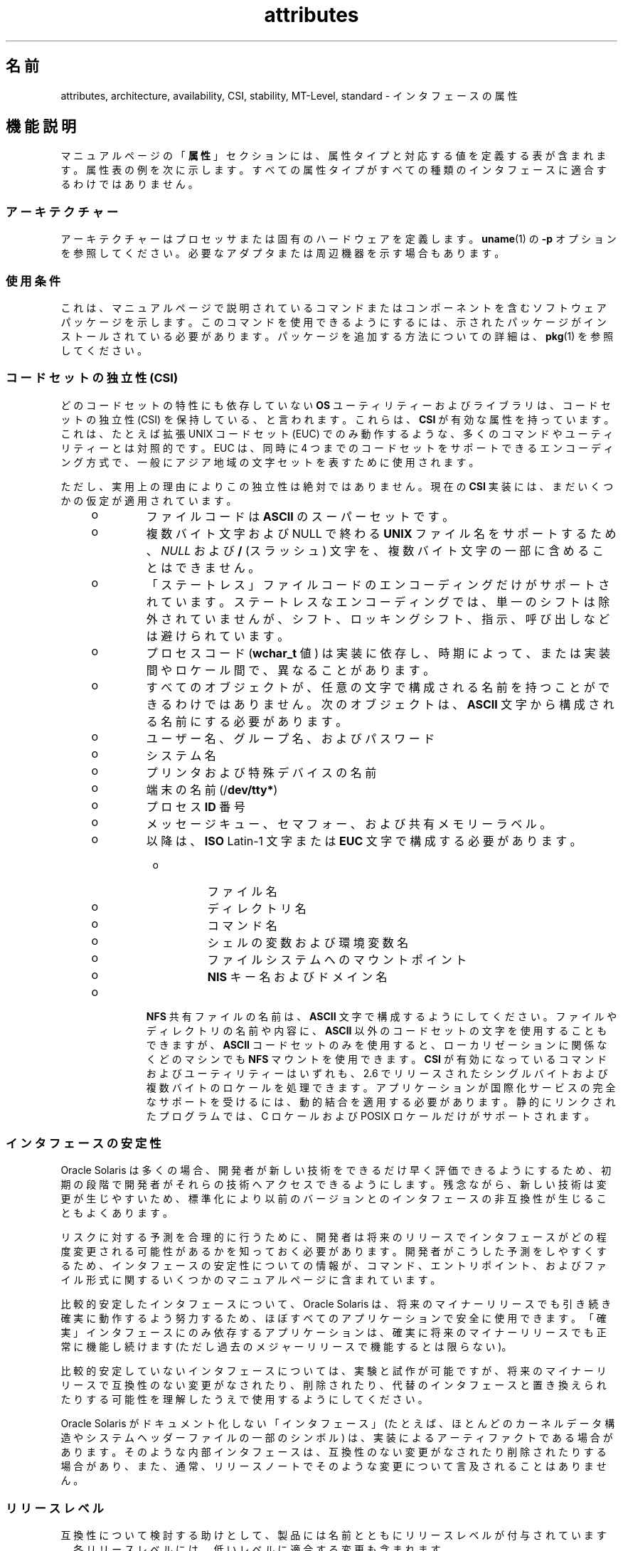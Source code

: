 '\" te
.\" Copyright (c) 2007, 2011, Oracle and/or its affiliates. All rights reserved.
.TH attributes 5 "2011 年 6 月 23 日" "SunOS 5.11" "標準、環境、マクロ"
.SH 名前
attributes, architecture, availability, CSI, stability, MT-Level, standard \- インタフェースの属性
.SH 機能説明
.sp
.LP
マニュアルページの「\fB属性\fR」セクションには、属性タイプと対応する値を定義する表が含まれます。属性表の例を次に示します。すべての属性タイプがすべての種類のインタフェースに適合するわけではありません。
.sp

.sp
.TS
tab() box;
cw(2.75i) |cw(2.75i) 
lw(2.75i) |lw(2.75i) 
.
属性タイプ属性値
_
アーキテクチャーSPARC
_
使用条件system/kernel
_
CSI有効
_
インタフェースの安定性確実
_
MT レベル安全
_
標準T{
\fBstandards\fR(5) を参照してください。
T}
.TE

.SS "アーキテクチャー"
.sp
.LP
アーキテクチャーはプロセッサまたは固有のハードウェアを定義します。\fBuname\fR(1) の \fB-p\fR オプションを参照してください。必要なアダプタまたは周辺機器を示す場合もあります。
.SS "使用条件"
.sp
.LP
これは、マニュアルページで説明されているコマンドまたはコンポーネントを含むソフトウェアパッケージを示します。このコマンドを使用できるようにするには、示されたパッケージがインストールされている必要があります。パッケージを追加する方法についての詳細は、\fBpkg\fR(1) を参照してください。
.SS "コードセットの独立性 (CSI)"
.sp
.LP
どのコードセットの特性にも依存していない \fBOS\fR ユーティリティーおよびライブラリは、コードセットの独立性 (CSI) を保持している、と言われます。これらは、\fBCSI\fR が有効な属性を持っています。これは、たとえば拡張 UNIX コードセット (EUC) でのみ動作するような、多くのコマンドやユーティリティーとは対照的です。EUC は、同時に 4 つまでのコードセットをサポートできるエンコーディング方式で、一般にアジア地域の文字セットを表すために使用されます。
.sp
.LP
ただし、実用上の理由によりこの独立性は絶対ではありません。現在の \fBCSI\fR 実装には、まだいくつかの仮定が適用されています。
.RS +4
.TP
.ie t \(bu
.el o
ファイルコードは \fBASCII\fR のスーパーセットです。
.RE
.RS +4
.TP
.ie t \(bu
.el o
複数バイト文字および NULL で終わる \fBUNIX\fR ファイル名をサポートするため、\fINULL\fR および \fB/\fR (スラッシュ) 文字を、複数バイト文字の一部に含めることはできません。
.RE
.RS +4
.TP
.ie t \(bu
.el o
「ステートレス」ファイルコードのエンコーディングだけがサポートされています。ステートレスなエンコーディングでは、単一のシフトは除外されていませんが、シフト、ロッキングシフト、指示、呼び出しなどは避けられています。
.RE
.RS +4
.TP
.ie t \(bu
.el o
プロセスコード (\fBwchar_t\fR 値) は実装に依存し、時期によって、または実装間やロケール間で、異なることがあります。
.RE
.RS +4
.TP
.ie t \(bu
.el o
すべてのオブジェクトが、任意の文字で構成される名前を持つことができるわけではありません。次のオブジェクトは、\fBASCII\fR 文字から構成される名前にする必要があります。 
.RS +4
.TP
.ie t \(bu
.el o
ユーザー名、グループ名、およびパスワード
.RE
.RS +4
.TP
.ie t \(bu
.el o
システム名
.RE
.RS +4
.TP
.ie t \(bu
.el o
プリンタおよび特殊デバイスの名前
.RE
.RS +4
.TP
.ie t \(bu
.el o
端末の名前 (/\fBdev/tty*\fR)
.RE
.RS +4
.TP
.ie t \(bu
.el o
プロセス \fBID\fR 番号
.RE
.RS +4
.TP
.ie t \(bu
.el o
メッセージキュー、セマフォー、および共有メモリーラベル。
.RE
.RS +4
.TP
.ie t \(bu
.el o
以降は、\fBISO\fR Latin-1 文字または \fBEUC\fR 文字で構成する必要があります。 
.RS +4
.TP
.ie t \(bu
.el o
ファイル名
.RE
.RS +4
.TP
.ie t \(bu
.el o
ディレクトリ名
.RE
.RS +4
.TP
.ie t \(bu
.el o
コマンド名
.RE
.RS +4
.TP
.ie t \(bu
.el o
シェルの変数および環境変数名
.RE
.RS +4
.TP
.ie t \(bu
.el o
ファイルシステムへのマウントポイント
.RE
.RS +4
.TP
.ie t \(bu
.el o
\fBNIS\fR キー名およびドメイン名
.RE
.RE
.RE
.RS +4
.TP
.ie t \(bu
.el o
\fBNFS\fR 共有ファイルの名前は、\fBASCII\fR 文字で構成するようにしてください。ファイルやディレクトリの名前や内容に、\fBASCII\fR 以外のコードセットの文字を使用することもできますが、\fBASCII\fR コードセットのみを使用すると、ローカリゼーションに関係なくどのマシンでも \fBNFS\fR マウントを使用できます。\fBCSI\fR が有効になっているコマンドおよびユーティリティーはいずれも、2.6 でリリースされたシングルバイトおよび複数バイトのロケールを処理できます。アプリケーションが国際化サービスの完全なサポートを受けるには、動的結合を適用する必要があります。静的にリンクされたプログラムでは、C ロケールおよび POSIX ロケールだけがサポートされます。
.RE
.SS "インタフェースの安定性"
.sp
.LP
Oracle Solaris は多くの場合、開発者が新しい技術をできるだけ早く評価できるようにするため、初期の段階で開発者がそれらの技術へアクセスできるようにします。残念ながら、新しい技術は変更が生じやすいため、標準化により以前のバージョンとのインタフェースの非互換性が生じることもよくあります。
.sp
.LP
リスクに対する予測を合理的に行うために、開発者は将来のリリースでインタフェースがどの程度変更される可能性があるかを知っておく必要があります。開発者がこうした予測をしやすくするため、インタフェースの安定性についての情報が、コマンド、エントリポイント、およびファイル形式に関するいくつかのマニュアルページに含まれています。
.sp
.LP
比較的安定したインタフェースについて、Oracle Solaris は、将来のマイナーリリースでも引き続き確実に動作するよう努力するため、ほぼすべてのアプリケーションで安全に使用できます。「確実」インタフェースにのみ依存するアプリケーションは、確実に将来のマイナーリリースでも正常に機能し続けます (ただし過去のメジャーリリースで機能するとは限らない)。
.sp
.LP
比較的安定していないインタフェースについては、実験と試作が可能ですが、将来のマイナーリリースで互換性のない変更がなされたり、削除されたり、代替のインタフェースと置き換えられたりする可能性を理解したうえで使用するようにしてください。
.sp
.LP
Oracle Solaris がドキュメント化しない「インタフェース」(たとえば、ほとんどのカーネルデータ構造やシステムヘッダーファイルの一部のシンボル) は、実装によるアーティファクトである場合があります。そのような内部インタフェースは、互換性のない変更がなされたり削除されたりする場合があり、また、通常、リリースノートでそのような変更について言及されることはありません。
.SS "リリースレベル"
.sp
.LP
互換性について検討する助けとして、製品には名前とともにリリースレベルが付与されています。各リリースレベルには、低いレベルに適合する変更も含まれます。
.sp

.sp
.TS
tab();
cw(1.1i) cw(1.1i) cw(3.3i) 
lw(1.1i) lw(1.1i) lw(3.3i) 
.
解放バージョン重要度
_
メジャーx.0T{
重要な機能が追加され、異なる (場合によっては非互換の) 標準リビジョンに準拠していると考えられます。低い確率で、「確実」インタフェースが変更、削除、または置換される場合もあります。製品の初期リリースは通常 1.0 です。
T}
_
マイナーx.yT{
x.0 または以前のリリース (y!=0) と比較すると、次を含む場合があります。機能の追加、「確実」インタフェースに対する互換性のある変更、「不確実」インタフェースまたは「流動的」インタフェースに対する非互換である可能性の高い変更。
T}
_
マイクロx.y.zT{
以前のリリース (z!=0) とのインタフェース互換性確保が意図されますが、バグの修正、パフォーマンスの改善、および追加ハードウェアのサポートが追加される場合もあります。「流動的」インタフェースに非互換の変更が加えられる可能性もあります。
T}
.TE

.sp
.LP
インタフェースの安定性に関しては、更新リリース (パッチリリースと呼ばれることもある) がマイクロリリースに相当すると見なされます。
.SS "分類"
.sp
.LP
次の表は、安定性レベルの分類とリリースレベルとの関係をまとめたものです。最初の列は安定性レベルです。2 番目の列は互換性のない変更のリリースレベルを、3 番目の列はその他のコメントを表します。個別の分類に関する完全な考察については、以降の該当するサブセクションを参照してください。
.sp

.sp
.TS
tab();
cw(1.1i) cw(1.1i) cw(3.3i) 
lw(1.1i) lw(1.1i) lw(3.3i) 
.
安定性解放Comments
_
確実メジャー (x.0)非互換性は例外的です。
_
不確実マイナー (x.y)非互換は一般的です。
_
流動的マイクロ (x.y.z)非互換は一般的です。
.TE

.sp
.LP
このマニュアルページで説明されているインタフェースの安定性レベルの分類は、特に明記しない限り、ソースインタフェースとバイナリインタフェースの両方に適用されます。すべての安定性レベルの分類は公開されていますが、非公開 (\fBPrivate\fR) 分類だけは例外です。公開インタフェース (マニュアルページにドキュメント化されたもの) の正確な安定性レベルは、明示されていない限り特定されていません。ドキュメント化されていないインタフェースの安定性レベルは、暗黙的に非公開です。\fB\fR
.sp
.LP
Oracle Solaris 製品のコンポーネントであるドキュメント以外のドキュメントが存在しても、Oracle Solaris 製品により提供されるインタフェースについて、いずれかの安定性レベルが暗示されているとみなすべきではありません。安定性レベルに関する唯一の情報源は、リファレンスマニュアルページです。
.sp
.ne 2
.mk
.na
\fB\fB確実\fR\fR
.ad
.sp .6
.RS 4n
「確実」インタフェースの目的は、サードパーティーがこれらのインタフェースに基づいてアプリケーションを開発してリリースできるようにし、そのインタフェースが導入された製品のリリース以降、同じメジャーリリース内であればどのリリースでも、アプリケーションの動作を保証することです。メジャーリリースでも、互換性のない変更はまれにありますが、正当な理由を必要とします。
.sp
業界標準として定義され管理されているインタフェースは、多くの場合、「確実」インタフェースとして扱われます。この場合、管理している組織やバージョン管理された公開ドキュメントは、通常、ドキュメントの属性表やほかの部分で「標準」エントリに記述されています。
.sp
ごくまれなことですが、互換性のない変更が加えられる可能性もあります。このような変更は、このドキュメントの「例外」セクションで説明されているように重大な欠陥がある場合は任意のリリースで、また、サポート終了プロセスに従ったマイナーリリースで発生します。「確実」インタフェースのサポートを打ち切る必要がある場合、Oracle Solaris は通知を行うよう努め、安定性レベルが「廃止」としてマークされます。
.RE

.sp
.ne 2
.mk
.na
\fB\fB不確実\fR\fR
.ad
.sp .6
.RS 4n
このようなインタフェースについては、あるマイナーリリースから次のマイナーリリースへの移行で、ソースやバイナリの互換性は保証されません。インタフェースの削除といった互換性のない大幅な変更がマイナーリリースで加えられる可能性もあります。「不確実」インタフェースは、通常、リリースに依存しない製品での使用には適していません。
.sp
互換性のない変更をインタフェースに加える場合には、使いやすさの考慮なども含めて実際にインタフェースを向上させるという目的が必要です。一般的な想定として、「不確実」インタフェースに互換性のない変更が加えられる可能性は低く、そのような変更が発生してもその影響は小さく、多くの場合は軽減計画が存在します。
.sp
通常、「不確実」インタフェースは、次のいずれかのサブカテゴリに分類されます。
.RS +4
.TP
1.
実験的または暫定的なインタフェース。通常、外部の開発者が新しいまたは急速に変化している技術を早く利用できるようにするため、あるいは、より一般的なソリューションが将来予期できる場合に、問題に対する暫定的なソリューションを提供するために使用されます。
.RE
.RS +4
.TP
2.
外部組織によって仕様が管理されているインタフェース。Oracle Solaris は、外部仕様と同期をとれる次のマイナーリリースまで、以前のリリースとの互換性を保つために適切な努力をします。
.RE
.RS +4
.TP
3.
安定性より革新性 (および使いやすさ) を重視するユーザーを対象としたインタフェース。この属性は、より高い層のコンポーネントの管理インタフェースに関連付けられることがよくあります。
.RE
「不確実」インタフェースの場合、Oracle Solaris は 2 つのマイナーリリース間でのソースまたはバイナリのどちらの互換性に関しても保証しません。これらのインタフェースに基づいて開発されるアプリケーションは、将来のマイナーリリースで動作しなくなる場合があります。
.RE

.sp
.ne 2
.mk
.na
\fB\fB流動的\fR\fR
.ad
.sp .6
.RS 4n
「流動的」インタフェースは、任意の理由でいつでも変更される可能性があります。
.sp
Oracle Solaris 製品では、「流動的」というインタフェースの安定性レベルを使用することで、急速に変化する流動的な仕様にすばやく追従できます。多くの場合、この方が利用者の期待に適切に応えることになるため、インタフェースの安定性の向上よりも優先されます。
.sp
通常、この分類レベルは、Oracle Solaris 以外の組織によって管理されているインタフェースに適用されます。ただし、標準化団体やフリーオープンソースソフトウェア (FOSS) コミュニティーによって管理されている、インタフェースの互換性を重視する仕様とは異なり、互換性のない変更がインタフェース仕様に加えられることは非常にまれであるとは断言できません。また、ユーザーに安定性を提供することよりも、最小限の遅延でコミュニティーに追従することの方が重要視される場合には、FOSS によって管理されているソフトウェアに適用されることもあります。
.sp
さらに、「流動的」という分類レベルは、信頼できる組織や広く認められている組織による定義の過程にあるインタフェースに適用されることもよくあります。これらはドラフト標準と総称されます。「IETF インターネットドラフト」は、よく理解されている開発中の仕様の例です。
.sp
「流動的」は、実験的なインタフェースにも適用できます。
.sp
「流動的」インタフェースの場合、パッチも含む 2 つのリリース間でのソースやバイナリの互換性は保証されません。このようなインタフェースを使用しているアプリケーションは、将来のリリースでは正しく機能しない可能性があります。
.RE

.sp
.ne 2
.mk
.na
\fB\fBインタフェースではない\fR\fR
.ad
.sp .6
.RS 4n
この状況は、インタフェースであると推測できるが実際にはインタフェースでないエンティティーが存在する場合に発生することがあります。一般的な例として、人による使用だけを目的とした CLI 出力や GUI の正確なレイアウトなどがあります。
.sp
このような混乱が発生しやすいと特定される状況では、この分類を使用して簡単に明確にすることができます。エンティティーにこの分類が適用されていないことは、そのエンティティーが何らかの形式のインタフェースであることを示すものではありません。混乱の可能性が特定されていないことだけを示しています。
.RE

.sp
.ne 2
.mk
.na
\fB\fB非公開\fR\fR
.ad
.sp .6
.RS 4n
非公開インタフェースは、提供元のコンポーネント (または製品) 自体による使用のみが意図されたインタフェースです。それでも非公開インタフェースは、ほかのコンポーネントから見えたりアクセスできたりする場合があります。ほかのコンポーネントの非公開インタフェースを使用することは安定性の大きなリスクが伴うため、そのような使用は明示的にサポートされていません。Oracle Solaris によって提供されていないコンポーネントは、非公開インタフェースを使用するべきではありません。
.sp
ほとんどの非公開インタフェースはドキュメント化されていません。非公開インタフェースがドキュメント化されているのは例外的です。非公開インタフェースがドキュメント化される理由として、公開安定性レベルのいずれかに再分類される予定がある、普及度が非常に高い、などが挙げられます。
.RE

.sp
.ne 2
.mk
.na
\fB\fB廃止 (Obsolete)\fR\fR
.ad
.sp .6
.RS 4n
「廃止」という修飾子は、前述の分類レベルとともに使用できます。「廃止」修飾子は、「非推奨」になった、または一般的な使用には推奨されなくなったインタフェースを示します。既存のインタフェースは、「廃止」修飾子の適用により、ほかのステータス (「確実」や「不確実」など) から降格されることがあります。これにより、そのインタフェースが削除される (または互換性のない変更が加えられる) 前に、そのインタフェースからの移行をユーザーに促します。
.sp
廃止インタフェースは現在のリリースではサポートされていますが、将来の (マイナー) リリースでは削除される予定です。インタフェースのサポートが中止されるとき、Oracle Solaris はサポートを中止する前に通知を行うよう努めます。廃止インタフェースを使用すると、警告メッセージが表示される場合があります。
.RE

.SS "例外"
.sp
.LP
まれに、インタフェースの安定性に関する保証を破棄することが Oracle Solaris とユーザーの両者にとって最大の利益になる場合があります。インタフェースの提供者がインタフェースの安定性に関する保証に違反する一般的な理由を、次の表にいくつか示します。
.RS +4
.TP
1.
インタフェースに脆弱性が内在することによるセキュリティーホール。
.RE
.RS +4
.TP
2.
インタフェースに脆弱性が内在することによるデータ破壊。
.RE
.RS +4
.TP
3.
適合性テストの解釈の変更や強化によって明らかになる標準違反。
.RE
.RS +4
.TP
4.
Oracle Solaris で管理されていないインタフェース仕様に互換性のない変更が加えられ、インタフェース利用者の大多数が新しいインタフェースを求めている。
.RE
.RS +4
.TP
5.
互換性のない変更を行わないとユーザーの理解が得られない。たとえば、DOS 8.3 の命名規則の制限が廃止されたとき、pcfs に互換性のない変更が加えられました。
.RE
.sp
.LP
互換性のない変更が例外として認められる場合、変更は常に「できるだけ主要な」リリース手段で配布されます。ただし、脆弱性やブランド契約の要件のため、やむを得ずパッチで配布されることもあります。
.SS "以前のインタフェース分類方式との互換性"
.sp
.LP
Solaris 10 およびそれより前のリリースでは、異なるインタフェース分類方式が使用されていました。以前の分類方式と新しい分類方式のマッピングを次の表にまとめます。
.sp

.sp
.TS
tab();
cw(1.1i) cw(1.1i) cw(3.3i) 
lw(1.1i) lw(1.1i) lw(3.3i) 
.
旧新Comments
_
標準確実T{
属性表の「標準」属性タイプのエントリが表示されます。
T}
安定確実名前が変更されました。
開発中不確実実際の保証が一致します。
変更の可能性あり不確実名前が変更されました。
外部流動的T{
名前が変更され、可能な使用法が拡張されました。
T}
T{
廃止または互換性がなくなる可能性あり
T}T{
 (廃止または互換性がなくなる可能性あり)
T}T{
以前は分類でしたが、現在は修飾子です。
T}
.TE

.sp
.LP
フリーオープンソースソフトウェアの重要性が高まっているため、「安定」/「不安定」から「確実」/「不確実」という名前に変更されました。「安定」という用語は、FOSS コミュニティーでの一般的な使用法と競合していました。
.sp
.LP
「開発中」の定義があいまいなため、解釈が難しくなっていました。新しい分類方式への移行に伴い、以前の「開発中」インタフェースの多くが「確実」に昇格されました。ただし、「開発中」という用語が出現した場合は、「不確実」と見なすようにしてください。
.SS "MT レベル"
.sp
.LP
ライブラリは、複数のスレッドをサポートする能力に応じてカテゴリに分類されます。複数または異なるレベルの関数を含むマニュアルページでは、「\fB注意事項\fR」または「\fB使用法\fR」のセクションでこの点が説明されています。
.sp
.ne 2
.mk
.na
\fB\fB安全\fR \fR
.ad
.sp .6
.RS 4n
安全はマルチスレッドのアプリケーションから呼び出し可能なコードの属性です。安全インタフェースまたは安全コードセグメントへの呼び出しにより、複数のスレッドによって呼び出された場合でも結果が有効になります。よく見過ごされる点ですが、この安全インタフェースまたは安全コードセグメントの結果は、すべてのスレッドにグローバルな影響を及ぼす可能性があります。たとえば、あるスレッドのファイルを開いたり閉じたりするアクションは、プロセス内の他のすべてのスレッドから表示可能です。マルチスレッドのアプリケーションには、これらのインタフェースを安全な方法で使用する責任があり、これはインタフェースが安全かどうかとは異なります。たとえば、アプリケーション内の他のスレッドによってまだ使用中のファイルを閉じるマルチスレッドのアプリケーションは、\fBclose\fR(2) インタフェースを安全に使用していません。
.RE

.sp
.ne 2
.mk
.na
\fB\fB安全ではない\fR \fR
.ad
.sp .6
.RS 4n
安全ではないライブラリには、保護されていないグローバルおよび静的なデータが含まれています。ライブラリ内で一度に 1 つのスレッドだけが実行されるようアプリケーションで取り決めない限り、このライブラリの使用は安全ではありません。安全ではないライブラリには安全な関数が含まれている場合がありますが、ほとんどのライブラリの関数は呼び出すのが安全ではありません。安全ではない一部の関数は、MT-安全である再入可能な対象を持ちます。再入可能な関数には、関数名に \fB_r\fR のサフィックスが付いています。
.RE

.sp
.ne 2
.mk
.na
\fB\fBMT-安全\fR \fR
.ad
.sp .6
.RS 4n
MT-安全ライブラリは、マルチスレッドのアクセスに対する準備が整っています。ロックによってグローバルおよび静的なデータを保護し、適度な量の並行性を実現しています。安全に使用できるライブラリも、MT-安全であるとは限りません。たとえば、ライブラリ全体をモニターで囲むとライブラリは安全になりますが、並行性をサポートしないため MT-安全とはみなされません。MT-安全ライブラリは適度な量の並行性を許容する必要があります。(この定義の目的は、ライブラリが安全であるとされる際に、その意味するものを明確にすることです。安全なライブラリの定義では、ライブラリが並行性をサポートするかどうかは示しません。MT-安全の定義では、ライブラリが安全で、ある程度の並行性をサポートすることを明確にしています。つまり安全の定義では、シングルスレッドを意味する場合も、任意の程度のマルチスレッドを意味する場合もあります。)
.RE

.sp
.ne 2
.mk
.na
\fB\fB非同期シグナル安全\fR \fR
.ad
.sp .6
.RS 4n
非同期シグナル安全とは、シグナルハンドラから安全に呼び出すことのできる特定のライブラリ関数のことです。非同期シグナル安全関数を実行するスレッドは、シグナルによって割り込まれた場合に、自分自身でデッドロックすることはありません。シグナルは、ロックを取得する MT-安全関数にとってのみ問題になります。
.sp
非同期シグナル安全関数は、MT-安全でもあります。非同期シグナル安全関数でロックが取得されると、シグナルは無効になります。これらのシグナルは、同じロックを取得する可能性のあるシグナルハンドラが呼び出されないようにします。
.RE

.sp
.ne 2
.mk
.na
\fB\fBMT-安全の例外\fR\fR
.ad
.sp .6
.RS 4n
例外の説明については、このページの「\fB注意事項\fR」または 「\fB使用法\fR」のセクションを参照してください。
.RE

.sp
.ne 2
.mk
.na
\fB\fB安全の例外 \fR\fR
.ad
.sp .6
.RS 4n
例外の説明については、このページの「\fB注意事項\fR」または 「\fB使用法\fR」のセクションを参照してください。
.RE

.sp
.ne 2
.mk
.na
\fB\fBFork-安全\fR \fR
.ad
.sp .6
.RS 4n
\fBfork\fR(2) 関数は、その関数を呼び出したスレッドだけを子プロセスに複製します。\fBfork1\fR(2) 関数は、以前の関数との互換性のために存在しており、 \fBfork()\fR と同義です。\fBfork()\fR が呼び出されたとき、fork を実行しているスレッド以外のスレッドがロックを保持していた場合、ロックは子プロセスに引き続き保持されますが、所有者であるスレッドは複製されないため、ロックには所有者がいないことになります。ロックの取得を試みる関数を子が呼び出すと、デッドロックが発生します。
.sp
\fBfork()\fR が呼び出されるとき、Fork-安全ライブラリはその内部ロックすべてが fork を実行するスレッドによってのみ保持されるようにします。これは通常、ライブラリの初期化時に呼び出される \fBpthread_atfork\fR(3C) により実現されます。
.sp
\fBforkall\fR(2) 関数は、まれなケースとして、fork を実行するときにプロセスがそのすべてのスレッドを複製する必要がある場合にその機能を提供します。\fBforkall()\fR が呼び出されたときに、\fBpthread_atfork()\fR アクションは実行されません。\fBforkall()\fR を呼び出すことに関連する危険が存在します。プロセス内のスレッドで入出力操作を実行中に、別のスレッドが \fBforkall()\fR を呼び出すと、同じ入出力操作が親プロセスと子プロセスの両方で行われ続け、結果としてデータが破壊される場合があります。このような競合状態に関する理由から、\fBforkall()\fR の使用は推奨されていません。
.sp
Solaris 10 よりも前のすべての Solaris リリースでは、\fBfork()\fR の動作はアプリケーションが \fB-lpthread\fR (POSIX スレッド、\fBstandards\fR(5) を参照) とリンクしているかどうかに依存していました。\fB-lpthread\fR とリンクされている場合、\fBfork()\fR は \fBfork1()\fR と同じように動作し、リンクしていない場合は \fBforkall()\fR と同じように動作していました。\fBfork()\fR の動作に関する混乱を避けるため、アプリケーションは状況に応じて\fBfork1()\fR または \fBforkall()\fR を指定できるようになりました。
.RE

.sp
.ne 2
.mk
.na
\fB\fB取り消し安全性\fR \fR
.ad
.sp .6
.RS 4n
マルチスレッドアプリケーションが \fBpthread_cancel\fR(3C) を使用してスレッドを取り消し (すなわち終了) する場合、対象となるスレッドがロックまたは割り当てられたメモリーなどのリソースを保持したまま終了する場合があります。スレッドにリソースを適切に解放する適切な取り消しクリーンアップハンドラがインストールされていない場合 (\fBpthread_cancel\fR(3C) を参照)、アプリケーションは「取り消し非安全」つまり取り消しに関して安全ではないことになります。このように安全でないと、取り消されたスレッドのロックが解放されないため、またはリソースリーク (たとえばスレッドの取り消し時にメモリーが解放されないなど) のために、デッドロックが生じる可能性があります。\fBpthread_cancel\fR(3C) を使用するアプリケーションはすべて、取り消し安全環境で実行されるべきです。取り消しポイントを持ち、ロックなどのリソースを取得したり動的にメモリーを割り当てたりするライブラリは、これらのライブラリにリンクされたアプリケーションの取り消し非安全性の一因となります。これにより、マルチスレッドプログラムでのライブラリの安全性に別のレベルが導入されることになります。 取り消し安全性です。取り消し安全性には、2 つのサブカテゴリがあります。 遅延取り消し安全性、および非同期取り消し安全性です。取り消しのタイプが \fBPTHREAD_CANCEL_DEFERRED\fR であるスレッドが取り消し安全であるとき、アプリケーションは遅延取り消し安全であるとみなされます。取り消しのタイプが \fBPTHREAD_CANCEL_ASYNCHRONOUS\fR であるスレッドが、取り消し安全であるとき、アプリケーションは非同期取り消し安全であるとみなされます。非同期取り消しタイプはどこでも取り消しができる一方、遅延取り消しタイプのスレッドは十分に定義された取り消しポイントによってのみ取り消しができるため、非同期取り消し安全性よりも遅延取り消し安全性の方が目的を達成するのが容易です。すべてのスレッドはデフォルトで遅延取り消しタイプを含んで作成されるため、非同期の取り消しを安全に行うことを心配する必要はないかもしれません。ほとんどのアプリケーションおよびライブラリは、常に非同期取り消し非安全であるものと想定されています。非同期取り消し安全であるアプリケーションは、定義上は、遅延取り消し安全でもあります。
.RE

.SS "標準"
.sp
.LP
多くのインタフェースが業界標準として定義され管理されています。これに該当する場合、管理している組織やバージョン管理された公開ドキュメントは、このセクションに記述されています。
.sp
.LP
移植性のあるアプリケーションを作成するプログラマは、公的標準に基づくインタフェースのマニュアルページの説明ではなく、アプリケーションが準拠しようとする標準または仕様に存在するインタフェースの説明を利用するべきです。標準または仕様に代替の実装の選択肢がある場合、通常、マニュアルページには Oracle Solaris による代替の実装だけが説明されています。マニュアルページでは、Oracle Solaris が提供する標準インタフェースの基本定義に対する互換性のある拡張についても説明されています。
.sp
.LP
管理している組織やドキュメントが「標準」エントリとして引用されている場合でも、承認されているとは見なさないでください。管理している組織には、ISO や ANSII のように非常に公的な組織もあれば、それほど公式ではないが一般に認められている IETF などの組織や、FOSS (フリーオープンソースソフトウェア) の単独貢献者のように非公式なものもあります。
.SH 関連項目
.sp
.LP
\fBuname\fR(1), \fBIntro\fR(3), \fBstandards\fR(5)
.sp
.LP
\fBpkg\fR(1)
